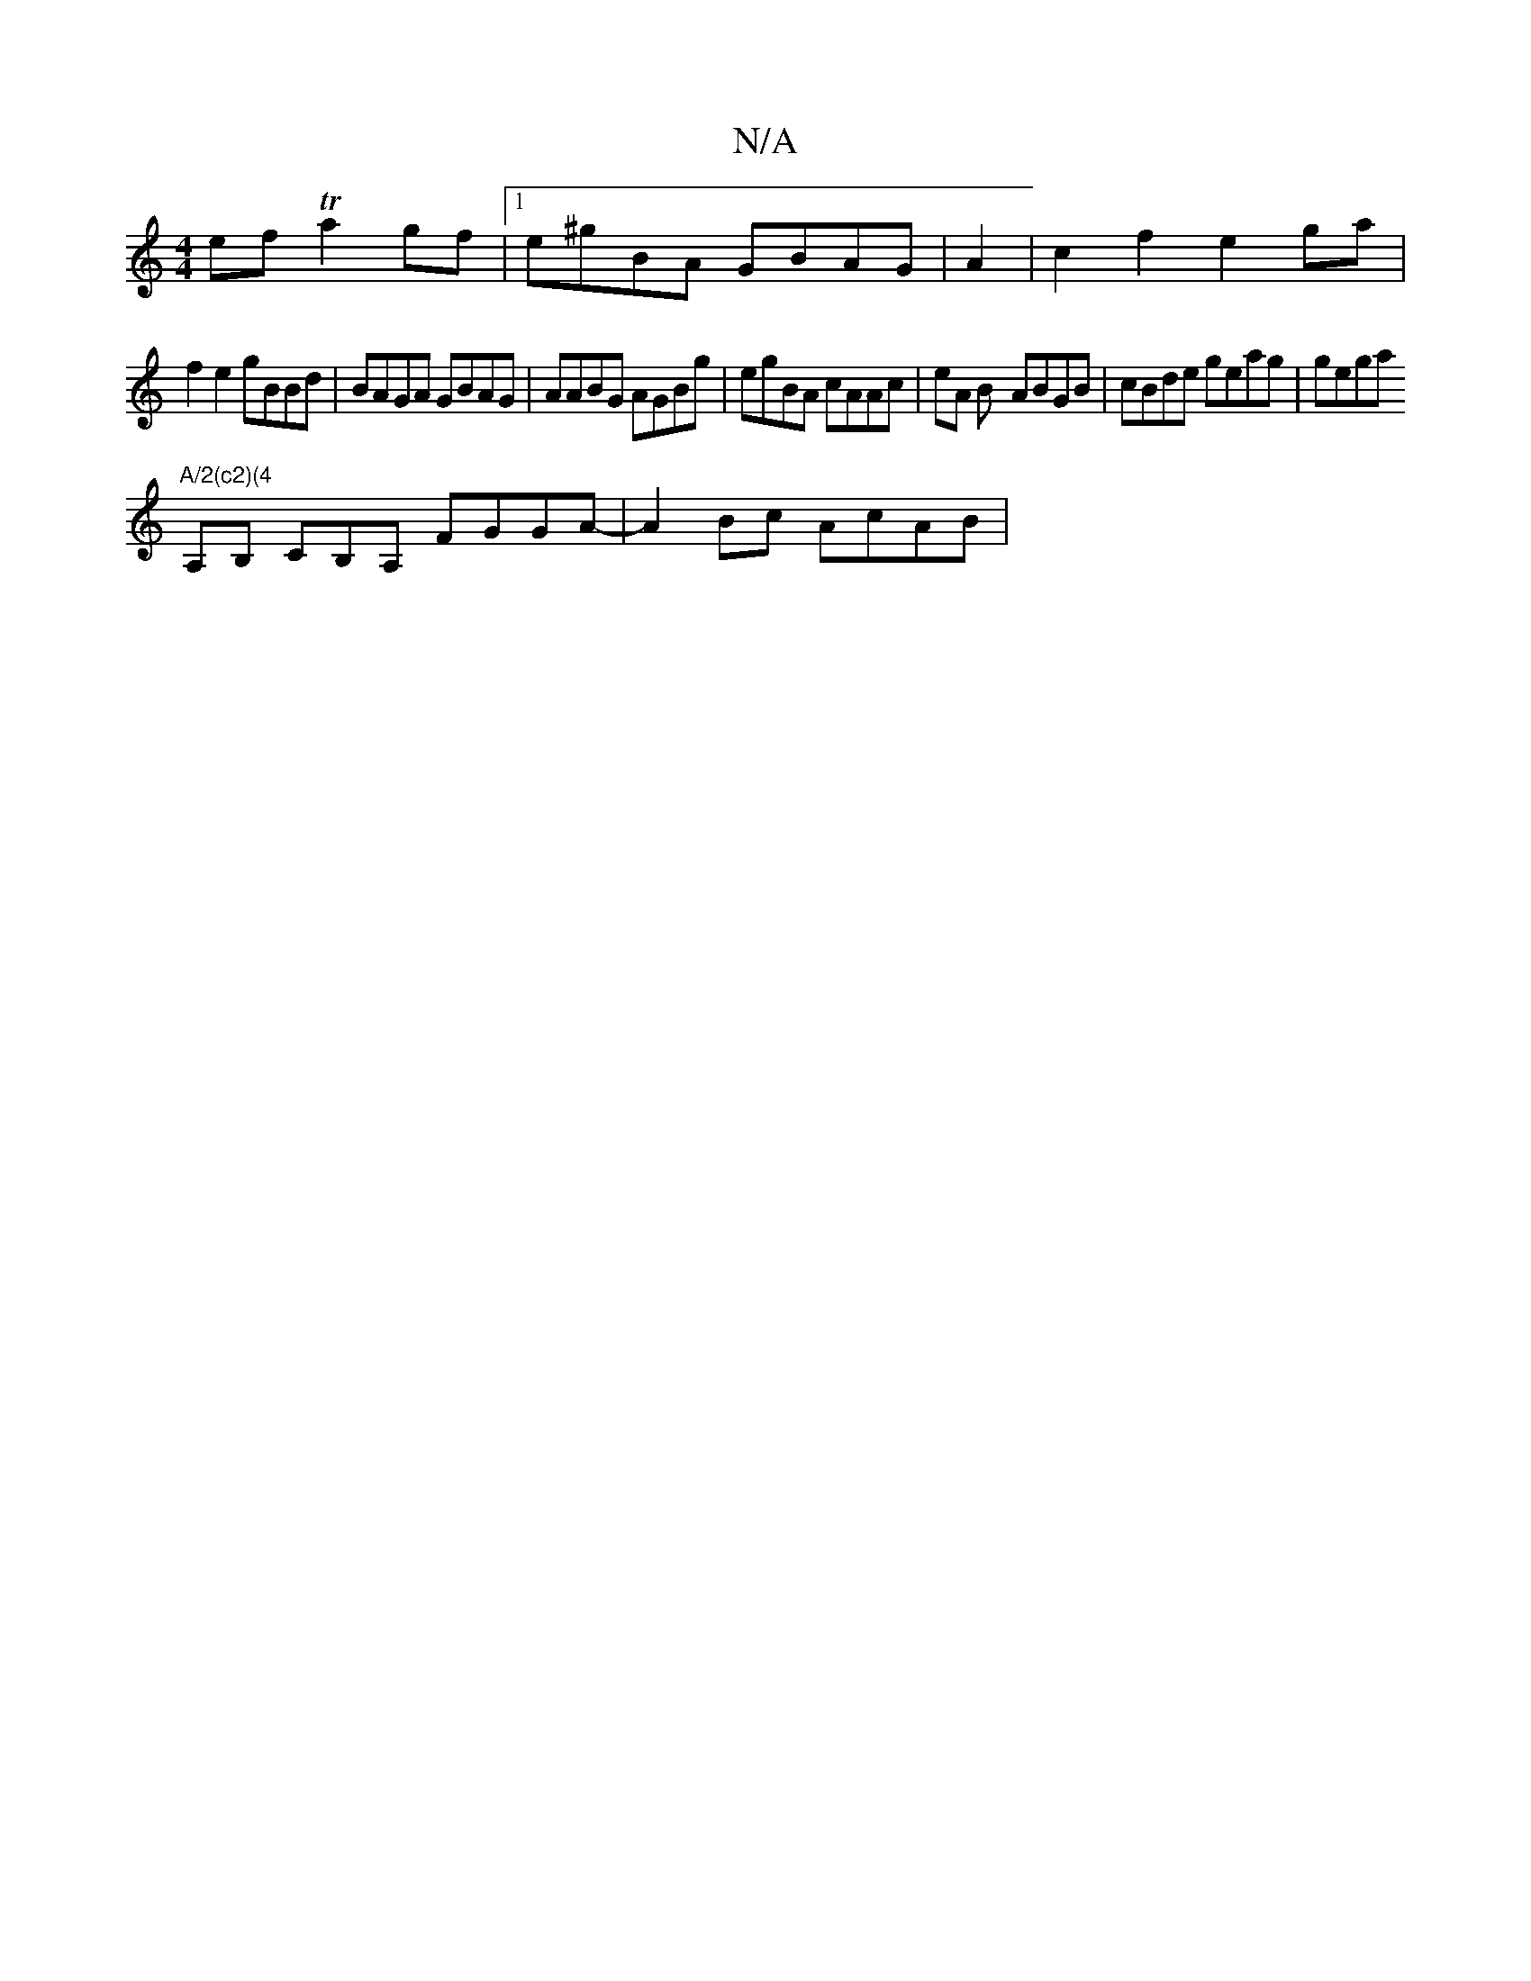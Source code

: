 X:1
T:N/A
M:4/4
R:N/A
K:Cmajor
 ef Ta2 gf |1 e^gBA GBAG|A2|c2 f2 e2 ga |
f2 e2 gBBd | BAGA GBAG|AABG AGBg|egBA cAAc|eA B- ABGB|cBde geag|gega "A/2(c2)(4
A,B, CB,A, FGGA-|A2 Bc AcAB|

dc/d/ cB "A"F2 A2|cefe dcAB | A2 BA ~a3a :E2EF |